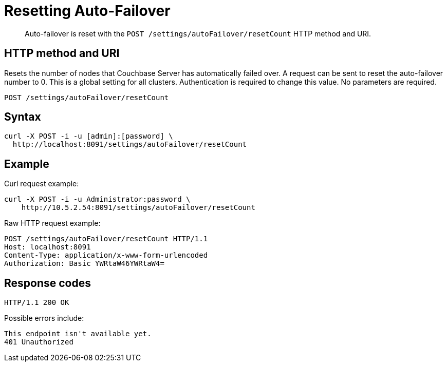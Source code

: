 [#rest-cluster-autofailover-reset]
= Resetting Auto-Failover
:page-type: reference

[abstract]
Auto-failover is reset with the `POST /settings/autoFailover/resetCount` HTTP method and URI.

== HTTP method and URI

Resets the number of nodes that Couchbase Server has automatically failed over.
A request can be sent to reset the auto-failover number to 0.
This is a global setting for all clusters.
Authentication is required to change this value.
No parameters are required.

----
POST /settings/autoFailover/resetCount
----

== Syntax

----
curl -X POST -i -u [admin]:[password] \
  http://localhost:8091/settings/autoFailover/resetCount
----

== Example

Curl request example:

----
curl -X POST -i -u Administrator:password \
    http://10.5.2.54:8091/settings/autoFailover/resetCount
----

Raw HTTP request example:

----
POST /settings/autoFailover/resetCount HTTP/1.1
Host: localhost:8091
Content-Type: application/x-www-form-urlencoded
Authorization: Basic YWRtaW46YWRtaW4=
----

== Response codes

----
HTTP/1.1 200 OK
----

Possible errors include:

----
This endpoint isn't available yet.
401 Unauthorized
----
